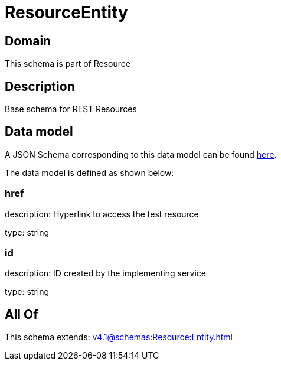 = ResourceEntity

[#domain]
== Domain

This schema is part of Resource

[#description]
== Description

Base schema for REST Resources


[#data_model]
== Data model

A JSON Schema corresponding to this data model can be found https://tmforum.org[here].

The data model is defined as shown below:


=== href
description: Hyperlink to access the test resource

type: string


=== id
description: ID created by the implementing service

type: string


[#all_of]
== All Of

This schema extends: xref:v4.1@schemas:Resource:Entity.adoc[]
